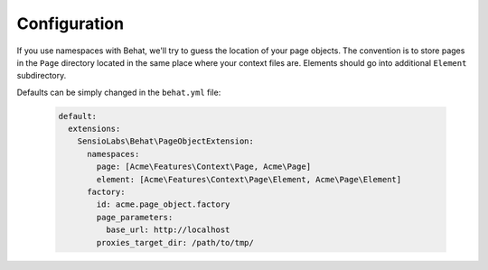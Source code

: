 Configuration
=============

If you use namespaces with Behat, we'll try to guess the location
of your page objects. The convention is to store pages in the ``Page``
directory located in the same place where your context files are.
Elements should go into additional ``Element`` subdirectory.

Defaults can be simply changed in the ``behat.yml`` file:

    .. code-block:: yaml

        default:
          extensions:
            SensioLabs\Behat\PageObjectExtension:
              namespaces:
                page: [Acme\Features\Context\Page, Acme\Page]
                element: [Acme\Features\Context\Page\Element, Acme\Page\Element]
              factory:
                id: acme.page_object.factory
                page_parameters:
                  base_url: http://localhost
                proxies_target_dir: /path/to/tmp/

